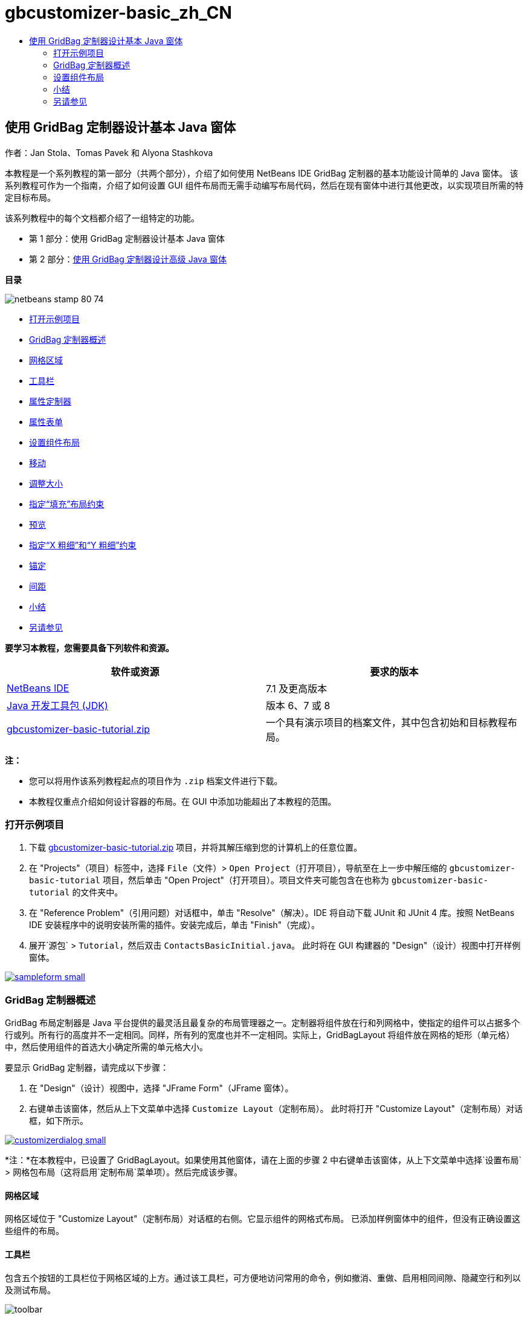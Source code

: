 // 
//     Licensed to the Apache Software Foundation (ASF) under one
//     or more contributor license agreements.  See the NOTICE file
//     distributed with this work for additional information
//     regarding copyright ownership.  The ASF licenses this file
//     to you under the Apache License, Version 2.0 (the
//     "License"); you may not use this file except in compliance
//     with the License.  You may obtain a copy of the License at
// 
//       http://www.apache.org/licenses/LICENSE-2.0
// 
//     Unless required by applicable law or agreed to in writing,
//     software distributed under the License is distributed on an
//     "AS IS" BASIS, WITHOUT WARRANTIES OR CONDITIONS OF ANY
//     KIND, either express or implied.  See the License for the
//     specific language governing permissions and limitations
//     under the License.
//

= gbcustomizer-basic_zh_CN
:jbake-type: page
:jbake-tags: old-site, needs-review
:jbake-status: published
:keywords: Apache NetBeans  gbcustomizer-basic_zh_CN
:description: Apache NetBeans  gbcustomizer-basic_zh_CN
:toc: left
:toc-title:

== 使用 GridBag 定制器设计基本 Java 窗体

作者：Jan Stola、Tomas Pavek 和 Alyona Stashkova

本教程是一个系列教程的第一部分（共两个部分），介绍了如何使用 NetBeans IDE GridBag 定制器的基本功能设计简单的 Java 窗体。
该系列教程可作为一个指南，介绍了如何设置 GUI 组件布局而无需手动编写布局代码，然后在现有窗体中进行其他更改，以实现项目所需的特定目标布局。

该系列教程中的每个文档都介绍了一组特定的功能。

* 第 1 部分：使用 GridBag 定制器设计基本 Java 窗体
* 第 2 部分：link:../java/gbcustomizer-advanced.html[使用 GridBag 定制器设计高级 Java 窗体]

*目录*

image:netbeans-stamp-80-74.png[title="此页上的内容适用于 NetBeans IDE 7.1 和更高版本"]

* link:#zip[打开示例项目]
* link:#01[GridBag 定制器概述]
* link:#01a[网格区域]
* link:#01b[工具栏]
* link:#01c[属性定制器]
* link:#01d[属性表单]
* link:#02[设置组件布局]
* link:#02a[移动]
* link:#02b[调整大小]
* link:#02c[指定“填充”布局约束]
* link:#02d[预览]
* link:#02e[指定“X 粗细”和“Y 粗细”约束]
* link:#02f[锚定]
* link:#02g[间距]
* link:#summary[小结]
* link:#seealso[另请参见]

*要学习本教程，您需要具备下列软件和资源。*

|===
|软件或资源 |要求的版本 

|link:http://netbeans.org/downloads/index.html[NetBeans IDE] |7.1 及更高版本 

|link:http://www.oracle.com/technetwork/java/javase/downloads/index.html[Java 开发工具包 (JDK)] |版本 6、7 或 8 

|link:https://netbeans.org/projects/samples/downloads/download/Samples%252FJava%252Fgbcustomizer-basic-tutorial.zip[gbcustomizer-basic-tutorial.zip] |一个具有演示项目的档案文件，其中包含初始和目标教程布局。 
|===

*注：*

* 您可以将用作该系列教程起点的项目作为 `.zip` 档案文件进行下载。
* 本教程仅重点介绍如何设计容器的布局。在 GUI 中添加功能超出了本教程的范围。

=== 打开示例项目

1. 下载 link:https://netbeans.org/projects/samples/downloads/download/Samples%252FJava%252Fgbcustomizer-basic-tutorial.zip[gbcustomizer-basic-tutorial.zip] 项目，并将其解压缩到您的计算机上的任意位置。
2. 在 "Projects"（项目）标签中，选择 `File`（文件）> `Open Project`（打开项目），导航至在上一步中解压缩的 `gbcustomizer-basic-tutorial` 项目，然后单击 "Open Project"（打开项目）。项目文件夹可能包含在也称为 `gbcustomizer-basic-tutorial` 的文件夹中。
3. 在 "Reference Problem"（引用问题）对话框中，单击 "Resolve"（解决）。IDE 将自动下载 JUnit 和 JUnit 4 库。按照 NetBeans IDE 安装程序中的说明安装所需的插件。安装完成后，单击 "Finish"（完成）。
4. 展开`源包` > `Tutorial`，然后双击 `ContactsBasicInitial.java`。
此时将在 GUI 构建器的 "Design"（设计）视图中打开样例窗体。

link:sampleform.png[image:sampleform-small.png[]]

=== GridBag 定制器概述

GridBag 布局定制器是 Java 平台提供的最灵活且最复杂的布局管理器之一。定制器将组件放在行和列网格中，使指定的组件可以占据多个行或列。所有行的高度并不一定相同。同样，所有列的宽度也并不一定相同。实际上，GridBagLayout 将组件放在网格的矩形（单元格）中，然后使用组件的首选大小确定所需的单元格大小。

要显示 GridBag 定制器，请完成以下步骤：

1. 在 "Design"（设计）视图中，选择 "JFrame Form"（JFrame 窗体）。
2. 右键单击该窗体，然后从上下文菜单中选择 `Customize Layout`（定制布局）。
此时将打开 "Customize Layout"（定制布局）对话框，如下所示。

link:customizerdialog.png[image:customizerdialog-small.png[]]

*注：*在本教程中，已设置了 GridBagLayout。如果使用其他窗体，请在上面的步骤 2 中右键单击该窗体，从上下文菜单中选择`设置布局` > `网格包布局`（这将启用`定制布局`菜单项）。然后完成该步骤。

==== 网格区域

网格区域位于 "Customize Layout"（定制布局）对话框的右侧。它显示组件的网格式布局。
已添加样例窗体中的组件，但没有正确设置这些组件的布局。

==== 工具栏

包含五个按钮的工具栏位于网格区域的上方。通过该工具栏，可方便地访问常用的命令，例如撤消、重做、启用相同间隙、隐藏空行和列以及测试布局。

image:toolbar.png[]

==== 属性定制器

属性定制器位于 "Customize Layout"（定制布局）对话框的左上角。它便于您修改常用的布局约束，例如 `Anchor`（锚点）、`Insets`（插入量）等。

image:propcustomizer.png[]

==== 属性表单

属性表单位于属性定制器的下方。它显示选定组件的布局约束。

image:propsheet.png[]

=== 设置组件布局

`ContactsBasicInitial` 窗体的组件在添加后设置为单行布局。在未指定布局约束时，GridBagLayout 将按这种方式设置组件布局。

==== 移动

您可以根据需要使用简单的拖放功能移动组件。如果选定，将使用绿色突出显示组件。拖动组件时，组件的 `Grid X`（网格 X）和 `Grid Y`（网格 Y）属性将随之改变以反映新位置。根据需要，将自动创建新的列和行。

要创建下图所示的布局，请按如下方式将组件从第 2 列移到第 11 列：

1. 将 `Surname:` 标签和相邻文本字段拖至第二行的前两个单元格中。
2. 将 `Street:` 标签、相邻文本字段以及相邻 `Browse` 按钮拖至第三行的前三个单元格中。
3. 将 `City:` 标签、相邻文本字段以及相邻 `Browse` 按钮拖至第四行的前三个单元格中。
4. 将 `State:` 标签和相邻组合框拖至第五行的前两个单元格中。

现在，组件将按目标布局进行放置。

link:layout1.png[image:layout1-small.png[]]

*注：*在移动组件时，将使用绿色突出显示目标单元格。

==== 调整大小

在选定组件时，可通过拖动组件周围显示的小方形大小调整控柄来调整组件的大小。

要调整 `First Name:` 和 `Surname:` 文本字段的大小并使其占据两个相邻的单元格，请完成以下步骤：

1. 按住 Ctrl 键单击两个 JTextField 组件将其选中。
2. 在选定两个 JTextField 的情况下，将光标放在单元格的右边缘上，单击并拖动，直到突出显示的橙色基准线包含右侧第 2 列中的相邻单元格。
3. 松开光标以调整组件大小。

此时将扩展 `First Name:` 和 `Surname:` 文本字段以占据两个单元格（如下图所示）。同时，将突出显示占据的单元格。

link:tfieldsresized.png[image:tfieldsresized-small.png[]]

==== 指定“填充”布局约束

虽然 `First Name:` 和 `Surname:` 文本字段占据两个单元格，但它们具有首选大小并位于显示区域的中间位置。在继续操作之前，我们需要使用`填充`布局约束填充单元格的整个区域。

要设置足够宽的文本字段以水平填充其显示区域而不更改其高度，请在属性表单区域的`填充`组合框中选择`水平`。

link:horizontalset.png[image:horizontalset-small.png[]]

==== 预览

现已成功完成了 `ContactsBasicInitial` 窗体布局，您可以尝试使用该界面查看结果。您可以在工作过程中预览窗体，方法是单击定制器工具栏中的 "Test Layout"（测试布局）按钮 (image:testbutton.png[])。此时窗体在单独的窗口中打开，以便您在构建并运行窗体之前对其进行测试。

image:designpreview.png[]

该预览用于测试布局的动态行为，即在调整所设计容器的大小时的布局行为。

==== 指定“X 粗细”和“Y 粗细”约束

指定粗细将对 GridBagLayout 组件外观造成很大影响。粗细用于确定如何在列（X 粗细）和行（Y 粗细）之间分配空间；这对指定调整大小行为非常重要。
通常，粗细是将 0.0 和 1.0 作为最小和最大值指定的：根据需要，使用两者之间的数字。较大的数字表示组件的行或列具有较大的空间。

如果您尝试水平调整预览的容器大小，则可以看到布局组件保持相同的大小并位于容器的中间位置。甚至将“填充”约束设置为“水平”的 `First Name:` 和 `Surname:` 字段也不会增大，因为“填充”约束指的是单元格内部区域，而不是单元格大小。换句话说，如果将组件的“填充”属性设置为`无`以外的值，则表明它*可以*增大，但并不表明它*需要*增大。
“X 粗细”和“Y 粗细”布局约束决定了组件是否*需要*在水平和垂直方向增大。
如果一行（或列）中的两个组件具有非零 X 粗细（或 Y 粗细）约束值，则这些值决定了各个组件的增大幅度。例如，如果值为 0.6 和 0.4，则第一个组件获取 60% 可用额外空间，而第二组件获取 40% 空间。

要使设计的容器在水平方向上正确调整大小，请执行以下操作：

1. 在 GridBag 定制器的网格区域中，选择 `First Name:` 标签右侧的文本字段。
2. 在 `X 粗细`布局约束值字段中键入 `1.0`，然后按 Enter 键。
3. 在 GridBag 定制器的网格区域中，选择 `Surname:` 标签右侧的文本字段。
4. 在 `X 粗细`布局约束值字段中键入 `1.0`，然后按 Enter 键。
5. 在 GridBag 定制器的网格区域中，选择 `Street` 标签右侧的文本字段。
6. 在`填充`组合框中选择`水平`，然后按 Enter 键。
7. 在 `X 粗细`布局约束值字段中键入 `1.0`，然后按 Enter 键。
8. 在 GridBag 定制器的网格区域中，选择 `City` 标签右侧的文本字段。
9. 在`填充`组合框中选择`水平`，然后按 Enter 键。
10. 在 `X 粗细`布局约束值字段中键入 `1.0`，然后按 Enter 键。

要验证设计的容器是否在水平方向上正确调整大小，请单击定制器工具栏中的 "Test Layout"（测试布局）按钮 (image:testbutton.png[])，然后拖动 `ContactsBasicInitial` 窗体的边框。

image:resizedpreview.png[]

==== 锚定

如果组件大小比其显示区域小，则可以使用锚定功能确定组件的放置位置（在该区域内）。

在上一部分中水平调整 `ContactsBasicInitial` 窗体大小期间，您可能已注意到 `State` 组合框移到离 `State` 标签很远的位置。由于该组合框的首选大小比相应单元格小，因此，GridBagLayout 默认将该组件放在单元格的中心位置。

要更改此行为，请按如下方式指定`锚点`布局约束：

1. 选择 `State`（状态）标签右侧的组合框，然后单击定制器link:#01d[属性表单]中 `Anchor`（锚点）组合框右侧的箭头按钮 (image:arrowbutton.png[])。
2. 从下拉列表中选择`行首`。

现在，在水平调整窗体大小时，`State` 组合框将锚定到该窗体的左侧。

link:comboanchored.png[image:comboanchored-small.png[]]

要将标签与左侧对齐，而不是像现在这样与中心对齐，请完成以下步骤：

1. 选择 `First name:`、`Surname:`、`Street`、`City` 和 `State` 标签。

*注：*可通过以下方法选择多个组件：在第一个组件上按鼠标左键，按住该组件并将其拖至最后一个组件上，就好像绘制一个包含所有标签的矩形一样。在松开鼠标后，将使用橙色边框和绿色背景突出显示所有五个组件，如下所示。

image:multiselect.png[]

2. 将标签的`锚点`布局约束更改为`行首`。
标签将锚定到左侧。

image:linestartanchor.png[]

==== 间距

默认情况下，每个组件都没有外部填充。`Inset`（插入量）约束用于指定组件的外部填充，即组件与其显示区域边缘之间的最小间隙。

在当前布局中，组件彼此放置得太近。要分隔这些组件，请执行以下操作：

1. 按住 Ctrl 键单击以选择所有组件。
2. 按 "Inset"（插入量）约束文本字段右侧的按钮。
3. 在显示的对话框中，将 `Top:`（上：）和 `Left:`（左：）值更改为 `5`，然后单击 "OK"（确定）。

image:insets.png[]

您的窗体现在应看起来像 `ContactsBasicFinal.java` 文件中的窗体（如果打开）。

link:contactsbasicfinal.png[image:contactsbasicfinal-small.png[]]

=== 小结

在本简短教程中，您设计了一个简单的窗体。在编辑布局时，您学会了如何使用 GridBag 定制器的基本功能。
现在，您可以转至此系列教程的第二部分（共两个部分）。在该部分中，您将修改 `ContactsAdvancedInitial` 窗体以熟悉 GridBag 定制器的高级功能。

转至link:../java/gbcustomizer-advanced.html[使用 GridBag 定制器设计高级 Java 窗体]

link:#top[返回页首]

link:/about/contact_form.html?to=3&subject=Feedback:%20Designing%20a%20Basic%20Java%20Form%20Using%20the%20GridBag%20Customizer[发送有关此教程的反馈意见]


=== 另请参见

现在，您已完成了“使用 GridBag 定制器设计基本 Java 窗体”教程。有关向所创建的 GUI 中添加功能的信息，请参见：

* link:gui-functionality.html[构建 GUI 应用程序简介]
* link:gui-image-display.html[在 GUI 应用程序中处理图像]
* link:http://wiki.netbeans.org/NetBeansUserFAQ#GUI_Editor_.28Matisse.29[GUI 构建器常见问题解答]
* link:../../trails/matisse.html[Java GUI 应用程序学习资源]
* link:http://www.oracle.com/pls/topic/lookup?ctx=nb8000&id=NBDAG920[使用 NetBeans IDE 开发应用程序]中的_实现 Java GUI_

link:#top[返回页首]


NOTE: This document was automatically converted to the AsciiDoc format on 2018-03-13, and needs to be reviewed.
